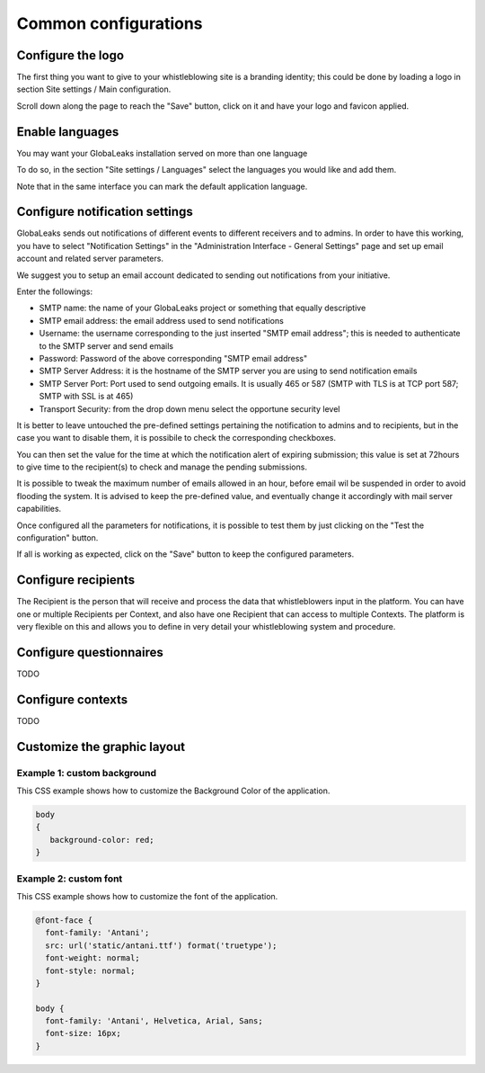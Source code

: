 =====================
Common configurations
=====================
Configure the logo
-------------------------

The first thing you want to give to your whistleblowing site is a branding identity; this could be done by loading a logo in section Site settings / Main configuration.

.. image:: imgs/site_settings.png

Scroll down along the page to reach the "Save" button, click on it and have your logo and favicon applied.

Enable languages
---------------------------

You may want your GlobaLeaks installation served on more than one language

To do so, in the section "Site settings / Languages" select the languages you would like and add them.

Note that in the same interface you can mark the default application language.

.. image:: imgs/languages.png

Configure notification settings
-------------------------------
GlobaLeaks sends out notifications of different events to different receivers and to admins. In order to have this working, you have to select  "Notification Settings" in the "Administration Interface - General Settings" page and set up email account and related server parameters.

We suggest you to setup an email account dedicated to sending out notifications from your initiative.

.. image:: imgs/notification_settings.png

Enter the followings:

- SMTP name: the name of your GlobaLeaks project or something that equally descriptive
- SMTP email address: the email address used to send notifications
- Username: the username corresponding to the just inserted "SMTP email address"; this is needed to authenticate to the SMTP server and send emails
- Password: Password of the above corresponding "SMTP email address"
- SMTP Server Address: it is the hostname of the SMTP server you are using to send notification emails
- SMTP Server Port: Port used to send outgoing emails. It is usually 465 or 587 (SMTP with TLS is at TCP port 587; SMTP with SSL is at 465)
- Transport Security: from the drop down menu select the opportune security level

It is better to leave untouched the pre-defined settings pertaining the notification to admins and to recipients, but in the case you want to disable them, it is possibile to check the corresponding checkboxes.

You can then set the value for the time at which the notification alert of expiring submission; this value is set at 72hours to give time to the recipient(s) to check and manage the pending submissions.

It is possible to tweak the maximum number of emails allowed in an hour, before email wil be suspended in order to avoid flooding the system. It is advised to keep the pre-defined value, and eventually change it accordingly with mail server capabilities.

Once configured all the parameters for notifications, it is possible to test them by just clicking on the "Test the configuration" button.

If all is working as expected, click on the "Save" button to keep the configured parameters.

Configure recipients
--------------------
The Recipient is the person that will receive and process the data that whistleblowers input in the platform.
You can have one or multiple Recipients per Context, and also have one Recipient that can access to multiple Contexts. The platform is very flexible on this and allows you to define in very detail your whistleblowing system and procedure.

Configure questionnaires
------------------------
TODO

Configure contexts
------------------
TODO

Customize the graphic layout
--------------------------
Example 1: custom background
............................
This CSS example shows how to customize the Background Color of the application.

.. code-block:: css

   body
   {
      background-color: red;
   }

Example 2: custom font
......................

This CSS example shows how to customize the font of the application.

.. code-block:: css

   @font-face {
     font-family: 'Antani';
     src: url('static/antani.ttf') format('truetype');
     font-weight: normal;
     font-style: normal;
   }

   body {
     font-family: 'Antani', Helvetica, Arial, Sans;
     font-size: 16px;
   }
